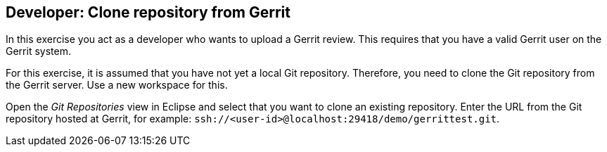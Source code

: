 [[gerritreview_clonerepo]]
== Developer: Clone repository from Gerrit

In this exercise you act as a developer who wants to upload a Gerrit review.
This requires that you have a valid Gerrit user on the Gerrit system.

For this exercise, it is assumed that you have not yet a local Git repository.
Therefore, you need to clone the Git repository from the Gerrit server.
Use a new workspace for this.

Open the _Git Repositories_ view in Eclipse and select that you want to clone an existing repository. Enter the URL from the Git repository hosted at Gerrit, for example: `ssh://<user-id>@localhost:29418/demo/gerrittest.git`.

